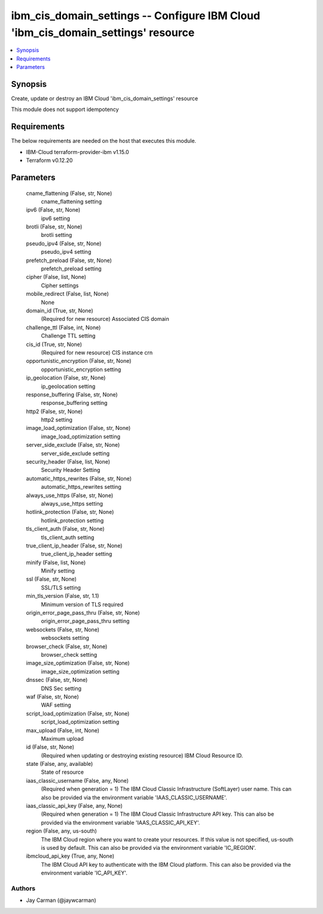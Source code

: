 
ibm_cis_domain_settings -- Configure IBM Cloud 'ibm_cis_domain_settings' resource
=================================================================================

.. contents::
   :local:
   :depth: 1


Synopsis
--------

Create, update or destroy an IBM Cloud 'ibm_cis_domain_settings' resource

This module does not support idempotency



Requirements
------------
The below requirements are needed on the host that executes this module.

- IBM-Cloud terraform-provider-ibm v1.15.0
- Terraform v0.12.20



Parameters
----------

  cname_flattening (False, str, None)
    cname_flattening setting


  ipv6 (False, str, None)
    ipv6 setting


  brotli (False, str, None)
    brotli setting


  pseudo_ipv4 (False, str, None)
    pseudo_ipv4 setting


  prefetch_preload (False, str, None)
    prefetch_preload setting


  cipher (False, list, None)
    Cipher settings


  mobile_redirect (False, list, None)
    None


  domain_id (True, str, None)
    (Required for new resource) Associated CIS domain


  challenge_ttl (False, int, None)
    Challenge TTL setting


  cis_id (True, str, None)
    (Required for new resource) CIS instance crn


  opportunistic_encryption (False, str, None)
    opportunistic_encryption setting


  ip_geolocation (False, str, None)
    ip_geolocation setting


  response_buffering (False, str, None)
    response_buffering setting


  http2 (False, str, None)
    http2 setting


  image_load_optimization (False, str, None)
    image_load_optimization setting


  server_side_exclude (False, str, None)
    server_side_exclude setting


  security_header (False, list, None)
    Security Header Setting


  automatic_https_rewrites (False, str, None)
    automatic_https_rewrites setting


  always_use_https (False, str, None)
    always_use_https setting


  hotlink_protection (False, str, None)
    hotlink_protection setting


  tls_client_auth (False, str, None)
    tls_client_auth setting


  true_client_ip_header (False, str, None)
    true_client_ip_header setting


  minify (False, list, None)
    Minify setting


  ssl (False, str, None)
    SSL/TLS setting


  min_tls_version (False, str, 1.1)
    Minimum version of TLS required


  origin_error_page_pass_thru (False, str, None)
    origin_error_page_pass_thru setting


  websockets (False, str, None)
    websockets setting


  browser_check (False, str, None)
    browser_check setting


  image_size_optimization (False, str, None)
    image_size_optimization setting


  dnssec (False, str, None)
    DNS Sec setting


  waf (False, str, None)
    WAF setting


  script_load_optimization (False, str, None)
    script_load_optimization setting


  max_upload (False, int, None)
    Maximum upload


  id (False, str, None)
    (Required when updating or destroying existing resource) IBM Cloud Resource ID.


  state (False, any, available)
    State of resource


  iaas_classic_username (False, any, None)
    (Required when generation = 1) The IBM Cloud Classic Infrastructure (SoftLayer) user name. This can also be provided via the environment variable 'IAAS_CLASSIC_USERNAME'.


  iaas_classic_api_key (False, any, None)
    (Required when generation = 1) The IBM Cloud Classic Infrastructure API key. This can also be provided via the environment variable 'IAAS_CLASSIC_API_KEY'.


  region (False, any, us-south)
    The IBM Cloud region where you want to create your resources. If this value is not specified, us-south is used by default. This can also be provided via the environment variable 'IC_REGION'.


  ibmcloud_api_key (True, any, None)
    The IBM Cloud API key to authenticate with the IBM Cloud platform. This can also be provided via the environment variable 'IC_API_KEY'.













Authors
~~~~~~~

- Jay Carman (@jaywcarman)

